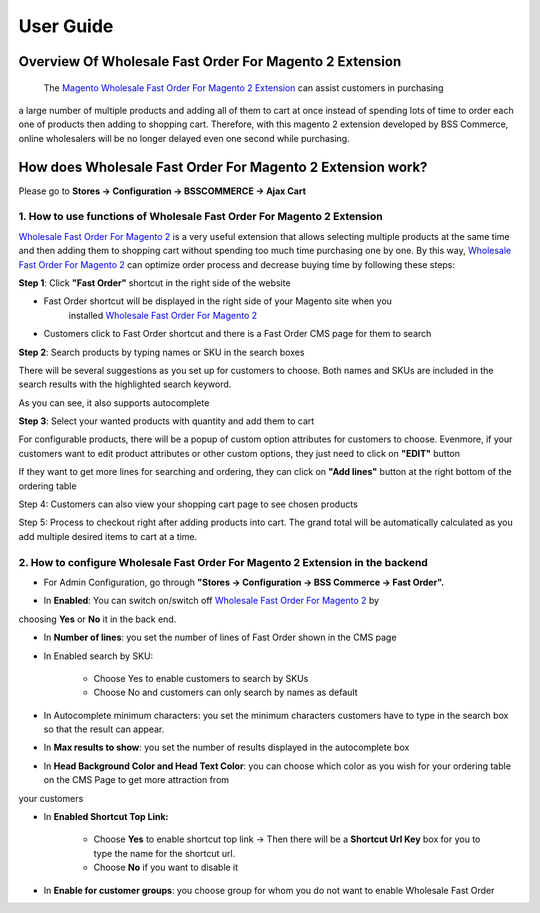 User Guide
=============

Overview Of Wholesale Fast Order For Magento 2 Extension
-------------------------------------------------

	The `Magento Wholesale Fast Order For Magento 2 Extension <http://bsscommerce.com/magento-2-wholesale-fast-order.html>`_ can assist customers in purchasing 
a large number of multiple products and adding all of them to cart at once instead of spending lots of time to order each one of products then adding to 
shopping cart. Therefore, with this magento 2 extension developed by BSS Commerce, online wholesalers will be no longer delayed even one second while purchasing. 

How does Wholesale Fast Order For Magento 2 Extension work? 
-------------------------------------------------------

Please go to **Stores -> Configuration -> BSSCOMMERCE -> Ajax Cart** 

1.	How to use functions of Wholesale Fast Order For Magento 2 Extension 
^^^^^^^^^^^^^^^^^^^^^^^^^^^^^^^^^^^^^^^^^^^^^^^^^^^^^^^^^^^^^^^^^^^^^^^^^

`Wholesale Fast Order For Magento 2 <http://bsscommerce.com/magento-2-wholesale-fast-order.html>`_ is a very useful extension that allows selecting multiple 
products at the same time and then adding them to shopping cart without spending too much time purchasing one by one. By this 
way, `Wholesale Fast Order For Magento 2 <http://bsscommerce.com/magento-2-wholesale-fast-order.html>`_ can optimize order process and decrease buying time 
by following these steps:   

**Step 1**: Click **"Fast Order"** shortcut in the right side of the website

* Fast Order shortcut will be displayed in the right side of your Magento site when you 
	installed `Wholesale Fast Order For Magento 2 <http://bsscommerce.com/magento-2-wholesale-fast-order.html>`_
	
* Customers click to Fast Order shortcut and there is a Fast Order CMS page for them to search
  
.. image:: images/wholesale_fast_order_m2_1_1.jpg

**Step 2**: Search products by typing names or SKU in the search boxes 

There will be several suggestions as you set up for customers to choose. Both names and SKUs are included in the search results with the highlighted search keyword.   

As you can see, it also supports autocomplete  

.. image:: images/wholesale_fast_order_m2_1_2.jpg

**Step 3**: Select your wanted products with quantity and add them to cart  

.. image:: images/wholesale_fast_order_m2_1_3.jpg

For configurable products, there will be a popup of custom option attributes for customers to choose. Evenmore, if your customers want to edit product 
attributes or other custom options, they just need to click on **"EDIT"** button 

.. image:: images/wholesale_fast_order_m2_1_4.jpg

If they want to get more lines for searching and ordering, they can click on **"Add lines"** button at the right bottom of the ordering table 

Step 4: Customers can also view your shopping cart page to see chosen products  

Step 5:  Process to checkout right after adding products into cart. The grand total will be automatically calculated as you add multiple desired items to 
cart at a time.  


2.	How to configure Wholesale Fast Order For Magento 2 Extension in the backend
^^^^^^^^^^^^^^^^^^^^^^^^^^^^^^^^^^^^^^^^^^^^^^^^^^^^^^^^^^^^^^^^^^^^^^^^^^^^^^^^^

* For Admin Configuration, go through **"Stores -> Configuration -> BSS Commerce -> Fast Order".**

.. image:: images/wholesale_fast_order_m2_2_1.jpg

* In **Enabled**: You can switch on/switch off `Wholesale Fast Order For Magento 2 <http://bsscommerce.com/magento-2-wholesale-fast-order.html>`_ by 
choosing **Yes** or **No** it in the back end.  

* In **Number of lines**: you set the number of lines of Fast Order shown in the CMS page 

* In Enabled search by SKU:   

	+ Choose Yes to enable customers to search by SKUs   
	
	+ Choose No and customers can only search by names as default  
	
* In Autocomplete minimum characters: you set the minimum characters customers have to type in the search box so that the result can appear.  

* In **Max results to show**: you set the number of results displayed in the autocomplete box  

.. image:: images/wholesale_fast_order_m2_2_2.jpg

* In **Head Background Color and Head Text Color**: you can choose which color as you wish for your ordering table on the CMS Page to get more attraction from 
your customers 

* In **Enabled Shortcut Top Link:** 

	+ Choose **Yes** to enable shortcut top link -> Then there will be a **Shortcut Url Key** box for you to type the name for the shortcut url.
	
	+ Choose **No** if you want to disable it 
* In **Enable for customer groups**: you choose group for whom you do not want to enable Wholesale Fast Order  

.. raw:: html

   <style>
		p {text-align: justify;}
   </style>

